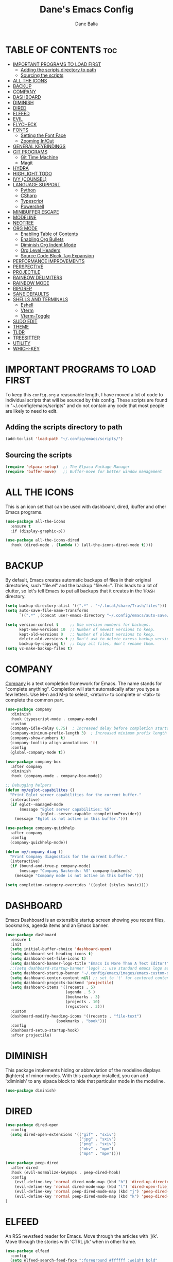 #+TITLE: Dane's Emacs Config
#+AUTHOR: Dane Balia
#+DESCRIPTION: Dane's Personal Emac Config
#+STARTUP: showeverything
#+OPTIONS: toc:2

* TABLE OF CONTENTS :toc:
- [[#important-programs-to-load-first][IMPORTANT PROGRAMS TO LOAD FIRST]]
  - [[#adding-the-scripts-directory-to-path][Adding the scripts directory to path]]
  - [[#sourcing-the-scripts][Sourcing the scripts]]
- [[#all-the-icons][ALL THE ICONS]]
- [[#backup][BACKUP]]
- [[#company][COMPANY]]
- [[#dashboard][DASHBOARD]]
- [[#diminish][DIMINISH]]
- [[#dired][DIRED]]
- [[#elfeed][ELFEED]]
- [[#evil][EVIL]]
- [[#flycheck][FLYCHECK]]
- [[#fonts][FONTS]]
  - [[#setting-the-font-face][Setting the Font Face]]
  - [[#zooming-inout][Zooming In/Out]]
- [[#general-keybindings][GENERAL KEYBINDINGS]]
- [[#git-programs][GIT PROGRAMS]]
  - [[#git-time-machine][Git Time Machine]]
  - [[#magit][Magit]]
- [[#hydra][HYDRA]]
- [[#highlight-todo][HIGHLIGHT TODO]]
- [[#ivy-counsel][IVY (COUNSEL)]]
- [[#language-support][LANGUAGE SUPPORT]]
  - [[#python][Python]]
  - [[#csharp][CSharp]]
  - [[#typescript][Typescript]]
  - [[#powershell][Powershell]]
- [[#minibuffer-escape][MINIBUFFER ESCAPE]]
- [[#modeline][MODELINE]]
- [[#neotree][NEOTREE]]
- [[#org-mode][ORG MODE]]
  - [[#enabling-table-of-contents][Enabling Table of Contents]]
  - [[#enabling-org-bullets][Enabling Org Bullets]]
  - [[#diminish-org-indent-mode][Diminish Org Indent Mode]]
  - [[#org-level-headers][Org Level Headers]]
  - [[#source-code-block-tag-expansion][Source Code Block Tag Expansion]]
- [[#performance-improvements][PERFORMANCE IMPROVEMENTS]]
- [[#perspective][PERSPECTIVE]]
- [[#projectile][PROJECTILE]]
- [[#rainbow-delimiters][RAINBOW DELIMITERS]]
- [[#rainbow-mode][RAINBOW MODE]]
- [[#ripgrep][RIPGREP]]
- [[#sane-defaults][SANE DEFAULTS]]
- [[#shells-and-terminals][SHELLS AND TERMINALS]]
  - [[#eshell][Eshell]]
  - [[#vterm][Vterm]]
  - [[#vterm-toggle][Vterm-Toggle]]
- [[#sudo-edit][SUDO EDIT]]
- [[#theme][THEME]]
- [[#tldr][TLDR]]
- [[#treesitter][TREESITTER]]
- [[#utility][UTILITY]]
- [[#which-key][WHICH-KEY]]

* IMPORTANT PROGRAMS TO LOAD FIRST
To keep this =config.org= a reasonable length, I have moved a lot of code to individual scripts that will be sourced by this config.  These scripts are found in "~/.config/emacs/scripts" and do not contain any code that most people are likely to need to edit.

** Adding the scripts directory to path

#+begin_src emacs-lisp
(add-to-list 'load-path "~/.config/emacs/scripts/")
#+end_src

** Sourcing the scripts
#+begin_src emacs-lisp
(require 'elpaca-setup)  ;; The Elpaca Package Manager
(require 'buffer-move)   ;; Buffer-move for better window management
#+end_src

* ALL THE ICONS
This is an icon set that can be used with dashboard, dired, ibuffer and other Emacs programs.
  
#+begin_src emacs-lisp
(use-package all-the-icons
  :ensure t
  :if (display-graphic-p))

(use-package all-the-icons-dired
  :hook (dired-mode . (lambda () (all-the-icons-dired-mode t))))
#+end_src


* BACKUP
By default, Emacs creates automatic backups of files in their original directories, such "file.el" and the backup "file.el~".  This leads to a lot of clutter, so let's tell Emacs to put all backups that it creates in the =TRASH= directory.

#+begin_src emacs-lisp
(setq backup-directory-alist '((".*" . "~/.local/share/Trash/files")))
(setq auto-save-file-name-transforms
      `((".*" ,(concat user-emacs-directory "~/.config/emacs/auto-save/") t)))

(setq version-control t     ;; Use version numbers for backups.
      kept-new-versions 10  ;; Number of newest versions to keep.
      kept-old-versions 0   ;; Number of oldest versions to keep.
      delete-old-versions t ;; Don't ask to delete excess backup versions.
      backup-by-copying t)  ;; Copy all files, don't rename them.
(setq vc-make-backup-files t)

#+end_src

* COMPANY
[[https://company-mode.github.io/][Company]] is a text completion framework for Emacs. The name stands for "complete anything".  Completion will start automatically after you type a few letters. Use M-n and M-p to select, <return> to complete or <tab> to complete the common part.

#+begin_src emacs-lisp
(use-package company
  :diminish
  :hook (typescript-mode . company-mode)
  :custom
  (company-idle-delay 0.75)  ; Increased delay before completion starts
  (company-minimum-prefix-length 3)  ; Increased minimum prefix length
  (company-show-numbers t)
  (company-tooltip-align-annotations 't)
  :config
  (global-company-mode t))

(use-package company-box
  :after company
  :diminish
  :hook (company-mode . company-box-mode))

;; Debugging helpers
(defun my/eglot-capabilites ()
  "Print Eglot server capabilities for the current buffer."
  (interactive)
  (if eglot--managed-mode
      (message "Eglot server capabilities: %S" 
               (eglot--server-capable :completionProvider))
    (message "Eglot is not active in this buffer.")))

(use-package company-quickhelp
  :after company
  :config
  (company-quickhelp-mode))

(defun my/company-diag ()
  "Print Company diagnostics for the current buffer."
  (interactive)
  (if (bound-and-true-p company-mode)
      (message "Company Backends: %S" company-backends)
    (message "Company mode is not active in this buffer.")))

(setq completion-category-overrides '((eglot (styles basic))))

#+end_src

* DASHBOARD
Emacs Dashboard is an extensible startup screen showing you recent files, bookmarks, agenda items and an Emacs banner.

#+begin_src emacs-lisp
(use-package dashboard
  :ensure t
  :init
  (setq initial-buffer-choice 'dashboard-open)
  (setq dashboard-set-heading-icons t)
  (setq dashboard-set-file-icons t)
  (setq dashboard-banner-logo-title "Emacs Is More Than A Text Editor!")
  ;;(setq dashboard-startup-banner 'logo) ;; use standard emacs logo as banner
  (setq dashboard-startup-banner "~/.config/emacs/images/emacs-custom-dash.png")  ;; use custom image as banner
  (setq dashboard-center-content nil) ;; set to 't' for centered content
  (setq dashboard-projects-backend 'projectile)
  (setq dashboard-items '((recents . 5)
                          (agenda . 5 )
                          (bookmarks . 3)
                          (projects . 10)
                          (registers . 3)))
  :custom
  (dashboard-modify-heading-icons '((recents . "file-text")
				      (bookmarks . "book")))
  :config
  (dashboard-setup-startup-hook)
  :after projectile)

#+end_src

* DIMINISH
This package implements hiding or abbreviation of the modeline displays (lighters) of minor-modes.  With this package installed, you can add ':diminish' to any elpaca block to hide that particular mode in the modeline.

#+begin_src emacs-lisp
(use-package diminish)

#+end_src

* DIRED
#+begin_src emacs-lisp
(use-package dired-open
  :config
  (setq dired-open-extensions '(("gif" . "sxiv")
                                ("jpg" . "sxiv")
                                ("png" . "sxiv")
                                ("mkv" . "mpv")
                                ("mp4" . "mpv"))))

(use-package peep-dired
  :after dired
  :hook (evil-normalize-keymaps . peep-dired-hook)
  :config
    (evil-define-key 'normal dired-mode-map (kbd "h") 'dired-up-directory)
    (evil-define-key 'normal dired-mode-map (kbd "l") 'dired-open-file) ; use dired-find-file instead if not using dired-open package
    (evil-define-key 'normal peep-dired-mode-map (kbd "j") 'peep-dired-next-file)
    (evil-define-key 'normal peep-dired-mode-map (kbd "k") 'peep-dired-prev-file)
)

#+end_src

* ELFEED
An RSS newsfeed reader for Emacs.  Move through the articles with 'j/k'.  Move through the stories with 'CTRL j/k' when in other frame.

#+begin_src emacs-lisp
(use-package elfeed
  :config
  (setq elfeed-search-feed-face ":foreground #ffffff :weight bold"
        elfeed-feeds (quote
                       (("https://www.reddit.com/r/linux.rss" reddit linux)
                        ("https://www.reddit.com/r/commandline.rss" reddit commandline)
                        ("https://www.reddit.com/r/distrotube.rss" reddit distrotube)
                        ("https://www.reddit.com/r/emacs.rss" reddit emacs)
                        ("https://www.gamingonlinux.com/article_rss.php" gaming linux)
                        ("https://hackaday.com/blog/feed/" hackaday linux)
                        ("https://opensource.com/feed" opensource linux)
                        ("https://linux.softpedia.com/backend.xml" softpedia linux)
                        ("https://itsfoss.com/feed/" itsfoss linux)
                        ("https://www.zdnet.com/topic/linux/rss.xml" zdnet linux)
                        ("https://www.phoronix.com/rss.php" phoronix linux)
                        ("http://feeds.feedburner.com/d0od" omgubuntu linux)
                        ("https://www.computerworld.com/index.rss" computerworld linux)
                        ("https://www.networkworld.com/category/linux/index.rss" networkworld linux)
                        ("https://www.techrepublic.com/rssfeeds/topic/open-source/" techrepublic linux)
                        ("https://betanews.com/feed" betanews linux)
                        ("http://lxer.com/module/newswire/headlines.rss" lxer linux)
                        ("https://distrowatch.com/news/dwd.xml" distrowatch linux)))))


(use-package elfeed-goodies
  :init
  (elfeed-goodies/setup)
  :config
  (setq elfeed-goodies/entry-pane-size 0.5))

#+end_src

#+RESULTS:

* EVIL
[[https://github.com/emacs-evil/evil][Evil]] is an extensible vi/vim layer for Emacs.  Because...let's face it.  The Vim keybindings are just plain better.

#+begin_src emacs-lisp
;; Expands to: (use-package evil (use-package evil :demand t))
(use-package evil
    :init      ;; tweak evil's configuration before loading it
    (setq evil-want-integration t  ;; This is optional since it's already set to t by default.
          evil-want-keybinding nil
          evil-vsplit-window-right t
          evil-split-window-below t
          evil-undo-system 'undo-redo)  ;; Adds vim-like C-r redo functionality
    (evil-mode))

(use-package evil-collection
  :after evil
  :config
  ;; Do not uncomment this unless you want to specify each and every mode
  ;; that evil-collection should works with.  The following line is here
  ;; for documentation purposes in case you need it.
  ;; (setq evil-collection-mode-list '(calendar dashboard dired ediff info magit ibuffer))
  (add-to-list 'evil-collection-mode-list 'help) ;; evilify help mode
  (evil-collection-init))

(use-package evil-tutor)

;; Using RETURN to follow links in Org/Evil
;; Unmap keys in 'evil-maps if not done, (setq org-return-follows-link t) will not work
(with-eval-after-load 'evil-maps
  (define-key evil-motion-state-map (kbd "SPC") nil)
  (define-key evil-motion-state-map (kbd "RET") nil)
  (define-key evil-motion-state-map (kbd "TAB") nil))
;; Setting RETURN key in org-mode to follow links
  (setq org-return-follows-link  t)

#+end_src

* FLYCHECK
Install =luacheck= from your Linux distro's repositories for flycheck to work correctly with lua files.  Install =python-pylint= for flycheck to work with python files.  Haskell works with flycheck as long as =haskell-ghc= or =haskell-stack-ghc= is installed.  For more information on language support for flycheck, [[https://www.flycheck.org/en/latest/languages.html][read this]].

#+begin_src emacs-lisp
(use-package flycheck
  :ensure t
  :defer t
  :diminish
  :init (global-flycheck-mode))

#+end_src

* FONTS
Defining the various fonts that Emacs will use.

** Setting the Font Face
#+begin_src emacs-lisp
;; Set default font
(set-face-attribute 'default nil
                    :family "JetBrains Mono"
                    :height 140
                    :weight 'normal
                    :width 'normal)

;; Set variable-pitch font
(set-face-attribute 'variable-pitch nil
                    :family "Cantarell"
                    :height 150
                    :weight 'normal
                    :width 'normal)

;; Set fixed-pitch font
(set-face-attribute 'fixed-pitch nil
                    :family "JetBrains Mono"
                    :height 140
                    :weight 'normal
                    :width 'normal)

;; Set font for code
(set-face-attribute 'font-lock-comment-face nil
                    :slant 'italic
                    :foreground "#8B8B8B")
(set-face-attribute 'font-lock-keyword-face nil
                    :slant 'italic
                    :weight 'bold)

;; Ensure unicode fonts are used
(use-package unicode-fonts
  :ensure t
  :config
  (unicode-fonts-setup))

;; Ligatures (if you're using Emacs 27 or later)
(use-package ligature
  :ensure t
  :config
  ;; Enable ligatures in programming modes
  (ligature-set-ligatures 'prog-mode '("www" "**" "***" "**/" "*>" "*/" "\\\\" "\\\\\\" "{-" "::"
                                       ":::" ":=" "!!" "!=" "!==" "-}" "----" "-->" "->" "->>"
                                       "-<" "-<<" "-~" "#{" "#[" "##" "###" "####" "#(" "#?" "#_"
                                       "#_(" ".-" ".=" ".." "..<" "..." "?=" "??" ";;" "/*" "/**"
                                       "/=" "/==" "/>" "//" "///" "&&" "||" "||=" "|=" "|>" "^=" "$>"
                                       "++" "+++" "+>" "=:=" "==" "===" "==>" "=>" "=>>" "<="
                                       "=<<" "=/=" ">-" ">=" ">=>" ">>" ">>-" ">>=" ">>>" "<*"
                                       "<*>" "<|" "<|>" "<$" "<$>" "<!--" "<-" "<--" "<->" "<+"
                                       "<+>" "<=" "<==" "<=>" "<=<" "<>" "<<" "<<-" "<<=" "<<<"
                                       "<~" "<~~" "</" "</>" "~@" "~-" "~>" "~~" "~~>" "%%"))
  (global-ligature-mode 't))

;; Scale text for better readability
(use-package default-text-scale
  :ensure t
  :config
  (default-text-scale-mode))
#+end_src

** Zooming In/Out
You can use the bindings CTRL plus =/- for zooming in/out.  You can also use CTRL plus the mouse wheel for zooming in/out.

#+begin_src emacs-lisp
(global-set-key (kbd "C-=") 'text-scale-increase)
(global-set-key (kbd "C--") 'text-scale-decrease)
(global-set-key (kbd "<C-wheel-up>") 'text-scale-increase)
(global-set-key (kbd "<C-wheel-down>") 'text-scale-decrease)
#+end_src

* GENERAL KEYBINDINGS
#+begin_src emacs-lisp
(use-package general
  :config
  (general-evil-setup)

  ;; set up 'SPC' as the global leader key
  (general-create-definer db/leader-keys
    :states '(normal insert visual emacs)
    :keymaps 'override
    :prefix "SPC" ;; set leader
    :global-prefix "M-SPC") ;; access leader in insert mode

  (db/leader-keys
    "SPC" '(counsel-M-x :wk "Counsel M-x")
    "." '(find-file :wk "Find file")
    "=" '(perspective-map :wk "Perspective") ;; Lists all the perspective keybindings
    "TAB TAB" '(comment-line :wk "Comment lines")
    "u" '(universal-argument :wk "Universal argument"))

  (db/leader-keys
    "b" '(:ignore t :wk "Bookmarks/Buffers")
    "b b" '(switch-to-buffer :wk "Switch to buffer")
    "b c" '(clone-indirect-buffer :wk "Create indirect buffer copy in a split")
    "b C" '(clone-indirect-buffer-other-window :wk "Clone indirect buffer in new window")
    "b d" '(bookmark-delete :wk "Delete bookmark")
    "b i" '(ibuffer :wk "Ibuffer")
    "b k" '(kill-current-buffer :wk "Kill current buffer")
    "b K" '(kill-some-buffers :wk "Kill multiple buffers")
    "b l" '(list-bookmarks :wk "List bookmarks")
    "b m" '(bookmark-set :wk "Set bookmark")
    "b n" '(next-buffer :wk "Next buffer")
    "b p" '(previous-buffer :wk "Previous buffer")
    "b r" '(revert-buffer :wk "Reload buffer")
    "b R" '(rename-buffer :wk "Rename buffer")
    "b s" '(basic-save-buffer :wk "Save buffer")
    "b S" '(save-some-buffers :wk "Save multiple buffers")
    "b w" '(bookmark-save :wk "Save current bookmarks to bookmark file"))
  
   (db/leader-keys
    ;; Eglot binding (just the main entry point)
    "c" '(eglot-hydra/body :wk "Eglot menu"))

    ;; Add which-key description for the main Eglot entry point
    (with-eval-after-load 'which-key
    (which-key-add-key-based-replacements
        "SPC c" "Eglot menu"))


  ;; Key bindings for debugging
  (db/leader-keys
   "d d" '(dap-debug :wk "Start debugging")
   "d n" '(dap-next :wk "Next")
   "d i" '(dap-step-in :wk "Step in")
   "d o" '(dap-step-out :wk "Step out")
   "d c" '(dap-continue :wk "Continue")
   "d r" '(dap-restart :wk "Restart")
   "d l" '(dap-ui-locals :wk "List locals")
   "d q" '(dap-disconnect :wk "Disconnect")
   "d b" '(dap-breakpoint-toggle :wk "Toggle breakpoint"))


   (db/leader-keys
    "e" '(:ignore t :wk "Eshell/Evaluate")
    "e b" '(eval-buffer :wk "Evaluate elisp in buffer")
    "e d" '(eval-defun :wk "Evaluate defun containing or after point")
    "e e" '(eval-expression :wk "Evaluate and elisp expression")
    "e h" '(counsel-esh-history :which-key "Eshell history")
    "e l" '(eval-last-sexp :wk "Evaluate elisp expression before point")
    "e r" '(eval-region :wk "Evaluate elisp in region")
    "e R" '(eww-reload :which-key "Reload current page in EWW")
    "e s" '(eshell :which-key "Eshell")
    "e w" '(eww :which-key "EWW emacs web wowser"))

  (db/leader-keys
    "f" '(:ignore t :wk "Files")
    "f c" '((lambda () (interactive)
              (find-file "~/.config/emacs/config.org"))
            :wk "Open emacs config.org")
    "f e" '((lambda () (interactive)
              (dired "~/.config/emacs/"))
            :wk "Open user-emacs-directory in dired")
    "f d" '(find-grep-dired :wk "Search for string in files in DIR")
    "f g" '(counsel-grep-or-swiper :wk "Search for string current file")
    "f i" '((lambda () (interactive)
              (find-file "~/.config/emacs/init.el"))
            :wk "Open emacs init.el")
    "f j" '(counsel-file-jump :wk "Jump to a file below current directory")
    "f l" '(counsel-locate :wk "Locate a file")
    "f r" '(counsel-recentf :wk "Find recent files")
    "f u" '(sudo-edit-find-file :wk "Sudo find file")
    "f U" '(sudo-edit :wk "Sudo edit file")
    "f f" '(counsel-projectile-find-file :wk "find file in project")
    "f s" '(counsel-projectile-rg :wk "search text in project"))

  (db/leader-keys
    "g" '(:ignore t :wk "Git")
    "g /" '(magit-displatch :wk "Magit dispatch")
    "g ." '(magit-file-displatch :wk "Magit file dispatch")
    "g b" '(magit-branch-checkout :wk "Switch branch")
    "g c" '(:ignore t :wk "Create")
    "g c b" '(magit-branch-and-checkout :wk "Create branch and checkout")
    "g c c" '(magit-commit-create :wk "Create commit")
    "g c f" '(magit-commit-fixup :wk "Create fixup commit")
    "g C" '(magit-clone :wk "Clone repo")
    "g f" '(:ignore t :wk "Find")
    "g f c" '(magit-show-commit :wk "Show commit")
    "g f f" '(magit-find-file :wk "Magit find file")
    "g f g" '(magit-find-git-config-file :wk "Find gitconfig file")
    "g F" '(magit-fetch :wk "Git fetch")
    "g g" '(magit-status :wk "Magit status")
    "g i" '(magit-init :wk "Initialize git repo")
    "g l" '(magit-log-buffer-file :wk "Magit buffer log")
    "g r" '(vc-revert :wk "Git revert file")
    "g s" '(magit-stage-file :wk "Git stage file")
    "g t" '(git-timemachine :wk "Git time machine")
    "g u" '(magit-stage-file :wk "Git unstage file"))

 (db/leader-keys
    "h" '(:ignore t :wk "Help")
    "h a" '(counsel-apropos :wk "Apropos")
    "h b" '(describe-bindings :wk "Describe bindings")
    "h c" '(describe-char :wk "Describe character under cursor")
    "h d" '(:ignore t :wk "Emacs documentation")
    "h d a" '(about-emacs :wk "About Emacs")
    "h d d" '(view-emacs-debugging :wk "View Emacs debugging")
    "h d f" '(view-emacs-FAQ :wk "View Emacs FAQ")
    "h d m" '(info-emacs-manual :wk "The Emacs manual")
    "h d n" '(view-emacs-news :wk "View Emacs news")
    "h d o" '(describe-distribution :wk "How to obtain Emacs")
    "h d p" '(view-emacs-problems :wk "View Emacs problems")
    "h d t" '(view-emacs-todo :wk "View Emacs todo")
    "h d w" '(describe-no-warranty :wk "Describe no warranty")
    "h e" '(view-echo-area-messages :wk "View echo area messages")
    "h f" '(describe-function :wk "Describe function")
    "h F" '(describe-face :wk "Describe face")
    "h g" '(describe-gnu-project :wk "Describe GNU Project")
    "h i" '(info :wk "Info")
    "h I" '(describe-input-method :wk "Describe input method")
    "h k" '(describe-key :wk "Describe key")
    "h l" '(view-lossage :wk "Display recent keystrokes and the commands run")
    "h L" '(describe-language-environment :wk "Describe language environment")
    "h m" '(describe-mode :wk "Describe mode")
    "h r" '(:ignore t :wk "Reload")
    "h r r" '((lambda () (interactive)
                (load-file "~/.config/emacs/init.el")
                (ignore (use-package-process-queues)))
              :wk "Reload emacs config")
    "h t" '(load-theme :wk "Load theme")
    "h v" '(describe-variable :wk "Describe variable")
    "h w" '(where-is :wk "Prints keybinding for command if set")
    "h x" '(describe-command :wk "Display full documentation for command"))


  (db/leader-keys
    "m" '(:ignore t :wk "Org")
    "m a" '(org-agenda :wk "Org agenda")
    "m e" '(org-export-dispatch :wk "Org export dispatch")
    "m i" '(org-toggle-item :wk "Org toggle item")
    "m t" '(org-todo :wk "Org todo")
    "m B" '(org-babel-tangle :wk "Org babel tangle")
    "m T" '(org-todo-list :wk "Org todo list"))

  (db/leader-keys
    "m b" '(:ignore t :wk "Tables")
    "m b -" '(org-table-insert-hline :wk "Insert hline in table"))

  (db/leader-keys
    "m d" '(:ignore t :wk "Date/deadline")
    "m d t" '(org-time-stamp :wk "Org time stamp"))

  (db/leader-keys
    "o" '(:ignore t :wk "Open")
    "o d" '(dashboard-open :wk "Dashboard")
    "o e" '(elfeed :wk "Elfeed RSS")
    "o f" '(make-frame :wk "Open buffer in new frame")
    "o F" '(select-frame-by-name :wk "Select frame by name"))

  ;; projectile-command-map already has a ton of bindings
  ;; set for us, so no need to specify each individually.
  (db/leader-keys
    "p" '(:ignore t :wk "Projectile")
    "p p" '(projectile-command-map :wk "projectile map")
    "p a" '(my/projectile-add-project :which-key "add project")
    "p f" '(projectile-find-file :which-key "find file")
    "p d" '(projectile-find-dir :which-key "find directory")
    "p b" '(projectile-switch-to-buffer :which-key "switch buffer")
    "p c" '(projectile-compile-project :which-key "compile")
    "p k" '(projectile-kill-buffers :which-key "kill buffers")
    "p s" '(my/projectile-switch-project-with-completion :which-key "switch projects"))


  (db/leader-keys
    "s" '(:ignore t :wk "Search")
    "s d" '(dictionary-search :wk "Search dictionary")
    "s m" '(man :wk "Man pages")
    "s t" '(tldr :wk "Lookup TLDR docs for a command")
    "s w" '(woman :wk "Similar to man but doesn't require man"))

  (db/leader-keys
    "t" '(:ignore t :wk "Toggle")
    "t e" '(eshell-toggle :wk "Toggle eshell")
    "t f" '(flycheck-mode :wk "Toggle flycheck")
    "t l" '(display-line-numbers-mode :wk "Toggle line numbers")
    "t n" '(neotree-toggle :wk "Toggle neotree file viewer")
    "t o" '(org-mode :wk "Toggle org mode")
    "t r" '(rainbow-mode :wk "Toggle rainbow mode")
    "t t" '(visual-line-mode :wk "Toggle truncated lines")
    "t v" '(vterm-toggle :wk "Toggle vterm")
    "t n" '(create-new-vterm :wk "New vterm")
    "t s" '(switch-to-vterm-buffer :wk "Switch vterm buffer"))

  (db/leader-keys
    "w" '(:ignore t :wk "Windows")
    ;; Window splits
    "w c" '(evil-window-delete :wk "Close window")
    "w n" '(evil-window-new :wk "New window")
    "w s" '(evil-window-split :wk "Horizontal split window")
    "w v" '(evil-window-vsplit :wk "Vertical split window")
    ;; Window motions
    "w h" '(evil-window-left :wk "Window left")
    "w j" '(evil-window-down :wk "Window down")
    "w k" '(evil-window-up :wk "Window up")
    "w l" '(evil-window-right :wk "Window right")
    "w w" '(evil-window-next :wk "Goto next window")
    ;; Move Windows
    "w H" '(buf-move-left :wk "Buffer move left")
    "w J" '(buf-move-down :wk "Buffer move down")
    "w K" '(buf-move-up :wk "Buffer move up")
    "w L" '(buf-move-right :wk "Buffer move right"))

   (db/leader-keys
     "z" '(:ignore t :wk "Dired")
     "z d" '(dired :wk "Open dired")
     "z j" '(dired-jump :wk "Dired jump to current")
     "z n" '(neotree-dir :wk "Open directory in neotree")
     "z p" '(peep-dired :wk "Peep-dired"))

)
#+end_src

* GIT PROGRAMS
** Git Time Machine
[[https://github.com/emacsmirror/git-timemachine][git-timemachine]] is a program that allows you to move backwards and forwards through a file's commits.  'SPC g t' will open the time machine on a file if it is in a git repo.  Then, while in normal mode, you can use 'CTRL-j' and 'CTRL-k' to move backwards and forwards through the commits.


#+begin_src emacs-lisp
(use-package git-timemachine
  :after git-timemachine
  :hook (evil-normalize-keymaps . git-timemachine-hook)
  :config
    (evil-define-key 'normal git-timemachine-mode-map (kbd "C-j") 'git-timemachine-show-previous-revision)
    (evil-define-key 'normal git-timemachine-mode-map (kbd "C-k") 'git-timemachine-show-next-revision)
)
#+end_src

** Magit
[[https://magit.vc/manual/][Magit]] is a full-featured git client for Emacs.

#+begin_src emacs-lisp
(use-package transient)
(use-package magit :after transient)

#+end_src


* HYDRA
Hydra is an Emacs package that allows you to create custom, transient key binding menus for quick access to related commands, improving efficiency and discoverability of complex command sequences.

#+begin_src emacs-lisp
;; Create a hydra menu for Eglot actions
(use-package hydra
  :ensure t
  :config
  (defhydra eglot-hydra (:color blue :hint nil)
    "
   ^Code Actions^          ^Go To^                ^Workspace^
  ^^^^^^^^-------------------------------------------------------
   _a_: Code actions       _d_: Definition        _p_: Find project
   _r_: Rename             _i_: Implementation    _s_: Sync project
   _f_: Format buffer      _t_: Type definition   _S_: Shutdown server
   _h_: Hover              _n_: Next error        _R_: Reconnect
   _o_: Organize imports   _N_: Previous error    _q_: Quit
  "
    ("a" my/eglot-actions)
    ("r" my/eglot-rename)
    ("f" eglot-format-buffer)
    ("h" eldoc)
    ("o" eglot-code-action-organize-imports)
    ("d" xref-find-definitions)
    ("i" eglot-find-implementation)
    ("t" eglot-find-typeDefinition)
    ("n" flymake-goto-next-error)
    ("N" flymake-goto-prev-error)
    ("p" project-find-file)
    ("s" eglot-reconnect)
    ("S" eglot-shutdown)
    ("R" eglot-reconnect)
    ("q" nil "quit" :color blue)))

#+end_src

* HIGHLIGHT TODO
Adding highlights to TODO and related words.

#+begin_src emacs-lisp
(use-package hl-todo
  :hook ((org-mode . hl-todo-mode)
         (prog-mode . hl-todo-mode))
  :config
  (setq hl-todo-highlight-punctuation ":"
        hl-todo-keyword-faces
        `(("TODO"       warning bold)
          ("FIXME"      error bold)
          ("HACK"       font-lock-constant-face bold)
          ("REVIEW"     font-lock-keyword-face bold)
          ("NOTE"       success bold)
          ("DEPRECATED" font-lock-doc-face bold))))

#+end_src

* IVY (COUNSEL)
+ Ivy, a generic completion mechanism for Emacs.
+ Counsel, a collection of Ivy-enhanced versions of common Emacs commands.
+ Ivy-rich allows us to add descriptions alongside the commands in M-x.

#+begin_src emacs-lisp
(use-package counsel
  :after ivy
  :diminish
  :config
    (counsel-mode)
    (setq ivy-initial-inputs-alist nil)) ;; removes starting ^ regex in M-x

(use-package counsel-projectile :ensure t)

(use-package ivy
  :bind
  ;; ivy-resume resumes the last Ivy-based completion.
  (("C-c C-r" . ivy-resume)
   ("C-x B" . ivy-switch-buffer-other-window))
  :diminish
  :custom
  (setq ivy-use-virtual-buffers t)
  (setq ivy-count-format "(%d/%d) ")
  (setq enable-recursive-minibuffers t)
  (when (executable-find "fd")
  (setq counsel-file-jump-args (split-string "-H -E .git -type f")))
  :config
  (ivy-mode))

(use-package all-the-icons-ivy-rich
  :ensure t
  :init (all-the-icons-ivy-rich-mode 1))

(use-package ivy-rich
  :after ivy
  :ensure t
  :init (ivy-rich-mode 1) ;; this gets us descriptions in M-x.
  :custom
  (ivy-virtual-abbreviate 'full
   ivy-rich-switch-buffer-align-virtual-buffer t
   ivy-rich-path-style 'abbrev)
  :config
  (ivy-set-display-transformer 'ivy-switch-buffer
                               'ivy-rich-switch-buffer-transformer))

#+end_src

* LANGUAGE SUPPORT
Emacs has built-in programming language modes for Lisp, Scheme, DSSSL, Ada, ASM, AWK, C, C++, Fortran, Icon, IDL (CORBA), IDLWAVE, Java, Javascript, M4, Makefiles, Metafont, Modula2, Object Pascal, Objective-C, Octave, Pascal, Perl, Pike, PostScript, Prolog, Python, Ruby, Simula, SQL, Tcl, Verilog, and VHDL.  Other languages will require you to install additional modes.

#+begin_src emacs-lisp
(use-package php-mode)
#+end_src

** Python

#+begin_src emacs-lisp
;;mkdir ~/emacs-python-venvs
;;source ~/emacs-python-venvs/emacs-elpy-env/bin/activate
;;pip install jedi flake8 autopep8 black rope pytest
(use-package elpy
  :ensure t
  :init
  (elpy-enable)
  :config
  ;; Set the Python interpreter
  (setq elpy-rpc-python-command "~/emacs-python-venvs/emacs-elpy-env/bin/python3")
  ;; Use the local Python environment for interactive shells
  (setq python-shell-interpreter "~/emacs-python-venvs/emacs-elpy-env/bin/python3"))

;; Optional: If you're using pyvenv to manage virtual environments in Emacs
(use-package pyvenv
  :ensure t
  :config
  ;; Activate the virtual environment you want to use
  (pyvenv-activate "~/emacs-python-venvs/emacs-elpy-env"))

#+end_src

** CSharp

#+begin_src emacs-lisp
(use-package csharp-mode
  :ensure nil  ; built-in package, no need to ensure
  :hook ((csharp-mode . eglot-ensure)
         (csharp-mode . (lambda ()
                          (setq indent-tabs-mode nil)
                          (setq c-basic-offset 4)
                          (setq tab-width 4)))
         (csharp-mode . tree-sitter-mode)
         (csharp-mode . company-mode)
         (csharp-mode . dap-mode)
         (csharp-mode . dap-ui-mode)))

;; Load eglot (built-in for Emacs 29)
(use-package eglot
  :ensure nil  ; built-in for Emacs 29
  :config
  (add-to-list 'eglot-server-programs
               '(csharp-mode . ("dotnet" "/Users/danebalia/Sources/omnisharp/OmniSharp.dll" "-lsp" "--hostPID" "1" "--encoding" "utf-8" "--server-gc"  "--background-analysis" "true" "--cache-location" "/tmp/omnisharp-cache")))
  (setq eglot-connect-timeout 120)
  (setq eglot-sync-connect t)
  (setq eglot-autoshutdown t)
  (setq eglot-send-changes-idle-time 1.0)
  (defun my/eglot-actions ()
    (interactive)
    (call-interactively #'eglot-code-actions))
  
  (defun my/eglot-rename ()
    (interactive)
    (call-interactively #'eglot-rename)))

;; Add these to csharp-mode-hook for automatic diagnostics
(add-hook 'csharp-mode-hook
          (lambda ()
            (my/eglot-capabilites)
            (my/company-diag)))

;; Enable tree-sitter for csharp-mode
(add-hook 'csharp-mode-hook #'tree-sitter-mode)
#+end_src

*** DAP

#+begin_src emacs-lisp
;; DAP mode for debugging
(use-package dap-mode
  :ensure t
  :after (eglot)  ; Changed from lsp-mode to eglot
  :config
  (dap-auto-configure-mode)
  (require 'dap-netcore))
  
;; Configure dap-netcore
  (setq dap-netcore-install-dir "/Users/danebalia/.config/emacs/netcoredbg/")

  ;; Explicitly set the debugger command to bypass the installation check
  (defun my/dap-netcore-debugger-path ()
    (let ((netcoredbg-path (expand-file-name "netcoredbg" dap-netcore-install-dir)))
      (if (file-executable-p netcoredbg-path)
          netcoredbg-path
        (error "Netcoredbg executable not found at %s" netcoredbg-path))))

  (advice-add 'dap-netcore--debugger-cmd :override #'my/dap-netcore-debugger-path)

 ;; Function to set up debug configuration
  (defun my/dap-netcore-setup ()
    (interactive)
    (let* ((project-dir (project-root (project-current)))
           (dll-name (file-name-nondirectory (directory-file-name project-dir)))
           (dll-path (expand-file-name (format "bin/Debug/net8.0/%s.dll" dll-name) project-dir)))
      (dap-debug
       (list :type "coreclr"
             :request "launch"
             :name "NetCoreDbg::Launch"
             :console "integratedTerminal"
             :stopAtEntry t
             :internalConsoleOptions "neverOpen"
             :cwd project-dir
             :program dll-path))))
#+end_src

** Typescript
#+begin_src emacs-lisp
;; TypeScript mode
(use-package typescript-mode
  :ensure t
  :mode "\\.ts\\'"
  :hook ((typescript-mode . eglot-ensure)
         (typescript-mode . (lambda ()
                              (setq indent-tabs-mode nil)
                              (setq typescript-indent-level 2)
                              (setq tab-width 2)))
         (typescript-mode . tree-sitter-mode)
         (typescript-mode . company-mode))
  :config
  (require 'dap-node)
  (dap-node-setup))

;; Eglot configuration for TypeScript
(use-package eglot
  :ensure nil  ; built-in for Emacs 29
  :config
  (add-to-list 'eglot-server-programs
               '((typescript-mode) . ("typescript-language-server" "--stdio")))
  (setq eglot-connect-timeout 120)
  (setq eglot-sync-connect t)
  (setq eglot-autoshutdown t)
  (setq eglot-send-changes-idle-time 0.5))

;; Optional: Prettier for formatting
(use-package prettier-js
  :ensure t
  :hook (typescript-mode . prettier-js-mode))

;; Key bindings (similar to your C# setup)
(add-hook 'typescript-mode-hook
          (lambda ()
            (local-set-key (kbd "C-c a") 'eglot-code-actions)
            (local-set-key (kbd "C-c r") 'eglot-rename)
            (local-set-key (kbd "C-c f") 'eglot-format)))

;; Add diagnostics hooks (similar to your C# setup)
(add-hook 'typescript-mode-hook
          (lambda ()
            (when (fboundp 'my/eglot-capabilites)
              (my/eglot-capabilites))
            (when (fboundp 'my/company-diag)
              (my/company-diag))))

#+end_src

** Powershell

#+begin_src emacs-lisp
(use-package koopa-mode :ensure t
  :init 
  (add-to-list 'auto-mode-alist '("\\.ps1\\'" . koopa-mode)))
#+end_src

* MINIBUFFER ESCAPE
By default, Emacs requires you to hit ESC three times to escape quit the minibuffer.

#+begin_src emacs-lisp
(global-set-key [escape] 'keyboard-escape-quit)
#+end_src

* MODELINE
The modeline is the bottom status bar that appears in Emacs windows.  While you can create your own custom modeline, why go to the trouble when Doom Emacs already has a nice modeline package available.  For more information on what is available to configure in the Doom modeline, check out: [[https://github.com/seagle0128/doom-modeline][Doom Modeline]]

#+begin_src emacs-lisp
(use-package doom-modeline
  :ensure t
  :init (doom-modeline-mode 1)
  :config
  (setq doom-modeline-height 35      ;; sets modeline height
        doom-modeline-bar-width 5    ;; sets right bar width
        doom-modeline-persp-name t   ;; adds perspective name to modeline
        doom-modeline-persp-icon t)) ;; adds folder icon next to persp name

#+end_src

* NEOTREE
Neotree is a file tree viewer.  When you open neotree, it jumps to the current file thanks to neo-smart-open.  The neo-window-fixed-size setting makes the neotree width be adjustable.  NeoTree provides following themes: classic, ascii, arrow, icons, and nerd.  Theme can be config'd by setting "two" themes for neo-theme: one for the GUI and one for the terminal.  I like to use 'SPC t' for 'toggle' keybindings, so I have used 'SPC t n' for toggle-neotree.

| COMMAND        | DESCRIPTION               | KEYBINDING |
|----------------+---------------------------+------------|
| neotree-toggle | /Toggle neotree/            | SPC t n    |
| neotree- dir   | /Open directory in neotree/ | SPC d n    |

#+BEGIN_SRC emacs-lisp
(use-package neotree
  :config
  (setq neo-smart-open t
        neo-show-hidden-files t
        neo-window-width 55
        neo-window-fixed-size nil
        inhibit-compacting-font-caches t
        projectile-switch-project-action 'neotree-projectile-action)
        ;; truncate long file names in neotree
        (add-hook 'neo-after-create-hook
           #'(lambda (_)
               (with-current-buffer (get-buffer neo-buffer-name)
                 (setq truncate-lines t)
                 (setq word-wrap nil)
                 (make-local-variable 'auto-hscroll-mode)
                 (setq auto-hscroll-mode nil)))))

#+end_src

* ORG MODE
** Enabling Table of Contents
#+begin_src emacs-lisp
(use-package toc-org
    :commands toc-org-enable
    :init (add-hook 'org-mode-hook 'toc-org-enable))
#+end_src

** Enabling Org Bullets
Org-bullets gives us attractive bullets rather than asterisks.

#+begin_src emacs-lisp
(add-hook 'org-mode-hook 'org-indent-mode)
(use-package org-bullets)
(add-hook 'org-mode-hook (lambda () (org-bullets-mode 1)))
#+end_src

** Diminish Org Indent Mode
Removes "Ind" from showing in the modeline.

#+begin_src emacs-lisp
(eval-after-load 'org-indent '(diminish 'org-indent-mode))

#+end_src

** Org Level Headers
#+begin_src emacs-lisp
  (custom-set-faces
   '(org-level-1 ((t (:inherit outline-1 :height 1.7))))
   '(org-level-2 ((t (:inherit outline-2 :height 1.6))))
   '(org-level-3 ((t (:inherit outline-3 :height 1.5))))
   '(org-level-4 ((t (:inherit outline-4 :height 1.4))))
   '(org-level-5 ((t (:inherit outline-5 :height 1.3))))
   '(org-level-6 ((t (:inherit outline-5 :height 1.2))))
   '(org-level-7 ((t (:inherit outline-5 :height 1.1)))))
#+end_src

** Source Code Block Tag Expansion
Org-tempo is not a separate package but a module within org that can be enabled.  Org-tempo allows for '<s' followed by TAB to expand to a begin_src tag.  Other expansions available include:

| Typing the below + TAB | Expands to ...                          |
|------------------------+-----------------------------------------|
| <a                     | '#+BEGIN_EXPORT ascii' … '#+END_EXPORT  |
| <c                     | '#+BEGIN_CENTER' … '#+END_CENTER'       |
| <C                     | '#+BEGIN_COMMENT' … '#+END_COMMENT'     |
| <e                     | '#+BEGIN_EXAMPLE' … '#+END_EXAMPLE'     |
| <E                     | '#+BEGIN_EXPORT' … '#+END_EXPORT'       |
| <h                     | '#+BEGIN_EXPORT html' … '#+END_EXPORT'  |
| <l                     | '#+BEGIN_EXPORT latex' … '#+END_EXPORT' |
| <q                     | '#+BEGIN_QUOTE' … '#+END_QUOTE'         |
| <s                     | '#+BEGIN_SRC' … '#+END_SRC'             |
| <v                     | '#+BEGIN_VERSE' … '#+END_VERSE'         |

#+begin_src emacs-lisp
(require 'org-tempo)
#+end_src

* PERFORMANCE IMPROVEMENTS
#+begin_src emacs-lisp
;; Performance optimizations
(setq gc-cons-threshold 100000000)  ; Increase garbage collection threshold
(setq read-process-output-max (* 1024 1024))  ; Increase read chunk size for process output

;; Run garbage collection when Emacs loses focus
(add-hook 'focus-out-hook #'garbage-collect)

#+end_src

* PERSPECTIVE
[[https://github.com/nex3/perspective-el][Perspective]] provides multiple named workspaces (or "perspectives") in Emacs, similar to multiple desktops in window managers.  Each perspective has its own buffer list and its own window layout, along with some other isolated niceties, like the [[https://www.gnu.org/software/emacs/manual/html_node/emacs/Xref.html][xref]] ring.

#+begin_src emacs-lisp
(use-package perspective
  :custom
  ;; NOTE! I have also set 'SCP =' to open the perspective menu.
  ;; I'm only setting the additional binding because setting it
  ;; helps suppress an annoying warning message.
  (persp-mode-prefix-key (kbd "C-c M-p"))
  :init
  (persp-mode)
  :config
  ;; Sets a file to write to when we save states
  (setq persp-state-default-file "~/.config/emacs/sessions"))

;; This will group buffers by persp-name in ibuffer.
(add-hook 'ibuffer-hook
          (lambda ()
            (persp-ibuffer-set-filter-groups)
            (unless (eq ibuffer-sorting-mode 'alphabetic)
              (ibuffer-do-sort-by-alphabetic))))

;; Automatically save perspective states to file when Emacs exits.
(add-hook 'kill-emacs-hook #'persp-state-save)

#+end_src

* PROJECTILE
[[https://github.com/bbatsov/projectile][Projectile]] is a project interaction library for Emacs.  It should be noted that many projectile commands do not work if you have set "fish" as the "shell-file-name" for Emacs.  I had initially set "fish" as the "shell-file-name" in the Vterm section of this config, but oddly enough I changed it to "bin/sh" and projectile now works as expected, and Vterm still uses "fish" because my default user "sh" on my Linux system is "fish".

#+begin_src emacs-lisp
(use-package projectile
  :init
  (setq projectile-project-search-path '("~/Sources"))  ; Set your default project search paths
  (setq projectile-switch-project-action #'neotree-projectile-action)
  (setq projectile-completion-system 'ivy)
  :config
  (projectile-mode 1))

 ;; Custom function to add a new project
  (defun my/projectile-add-project ()
    "Add a new project to Projectile."
    (interactive)
    (let ((project-dir (read-directory-name "Add project: ")))
      (projectile-add-known-project project-dir)
      (projectile-switch-project-by-name project-dir)))

  ;; Custom function to switch project with completion
  (defun my/projectile-switch-project-with-completion ()
    "Switch to a project using completion."
    (interactive)
    (projectile-switch-project))

#+end_src

* RAINBOW DELIMITERS
Adding rainbow coloring to parentheses.

#+begin_src emacs-lisp
(use-package rainbow-delimiters
  :hook ((emacs-lisp-mode . rainbow-delimiters-mode)
         (clojure-mode . rainbow-delimiters-mode)))

#+end_src

* RAINBOW MODE
Display the actual color as a background for any hex color value (ex. #ffffff).  The code block below enables rainbow-mode in all programming modes (prog-mode) as well as org-mode, which is why rainbow works in this document.

#+begin_src emacs-lisp
(use-package rainbow-mode
  :diminish
  :hook org-mode prog-mode)
#+end_src

* RIPGREP

#+begin_src emacs-lisp
  (use-package rg
    :ensure t
    :config
    (require 'rg)
     (rg-enable-default-bindings))
#+end_src

* SANE DEFAULTS
The following settings are simple modes that are enabled (or disabled) so that Emacs functions more like you would expect a proper editor/IDE to function.

#+begin_src emacs-lisp
(delete-selection-mode 1)    ;; You can select text and delete it by typing.
(electric-indent-mode -1)    ;; Turn off the weird indenting that Emacs does by default.
(electric-pair-mode 1)       ;; Turns on automatic parens pairing
;; The following prevents <> from auto-pairing when electric-pair-mode is on.
;; Otherwise, org-tempo is broken when you try to <s TAB...
(add-hook 'org-mode-hook (lambda ()
           (setq-local electric-pair-inhibit-predicate
                   `(lambda (c)
                  (if (char-equal c ?<) t (,electric-pair-inhibit-predicate c))))))
(global-auto-revert-mode t)  ;; Automatically show changes if the file has changed
(global-display-line-numbers-mode 1) ;; Display line numbers
(global-visual-line-mode t)  ;; Enable truncated lines
(menu-bar-mode -1)           ;; Disable the menu bar
(scroll-bar-mode -1)         ;; Disable the scroll bar
(tool-bar-mode -1)           ;; Disable the tool bar
(setq org-edit-src-content-indentation 0) ;; Set src block automatic indent to 0 instead of 2.

#+end_src

* SHELLS AND TERMINALS
In my configs, all of my shells (bash, fish, zsh and the ESHELL) require my shell-color-scripts-git package to be installed.  On Arch Linux, you can install it from the AUR.  Otherwise, go to my shell-color-scripts repository on GitLab to get it.

** Eshell
Eshell is an Emacs 'shell' that is written in Elisp.

#+begin_src emacs-lisp
(use-package eshell-toggle
  :custom
  (eshell-toggle-size-fraction 3)
  (eshell-toggle-use-projectile-root t)
  (eshell-toggle-run-command nil)
  (eshell-toggle-init-function #'eshell-toggle-init-ansi-term))

  (use-package eshell-syntax-highlighting
    :after esh-mode
    :config
    (eshell-syntax-highlighting-global-mode +1))

  ;; eshell-syntax-highlighting -- adds fish/zsh-like syntax highlighting.
  ;; eshell-rc-script -- your profile for eshell; like a bashrc for eshell.
  ;; eshell-aliases-file -- sets an aliases file for the eshell.

  (setq eshell-rc-script (concat user-emacs-directory "eshell/profile")
        eshell-aliases-file (concat user-emacs-directory "eshell/aliases")
        eshell-history-size 5000
        eshell-buffer-maximum-lines 5000
        eshell-hist-ignoredups t
        eshell-scroll-to-bottom-on-input t
        eshell-destroy-buffer-when-process-dies t
        eshell-visual-commands'("bash" "fish" "htop" "ssh" "top" "zsh"))
#+end_src

** Vterm
Vterm is a terminal emulator within Emacs.  The 'shell-file-name' setting sets the shell to be used in M-x shell, M-x term, M-x ansi-term and M-x vterm.  By default, the shell is set to 'fish' but could change it to 'bash' or 'zsh' if you prefer.

#+begin_src emacs-lisp
(use-package vterm
:config
(setq shell-file-name "/bin/sh"
      vterm-max-scrollback 5000))
#+end_src

** Vterm-Toggle
[[https://github.com/jixiuf/vterm-toggle][vterm-toggle]] toggles between the vterm buffer and whatever buffer you are editing.

#+begin_src emacs-lisp
(use-package vterm-toggle
  :after vterm
  :config
  ;; When running programs in Vterm and in 'normal' mode, make sure that ESC
  ;; kills the program as it would in most standard terminal programs.
  (evil-define-key 'normal vterm-mode-map (kbd "<escape>") 'vterm--self-insert)
  (setq vterm-toggle-fullscreen-p nil)
  (setq vterm-toggle-scope 'project)
  (add-to-list 'display-buffer-alist
               '((lambda (buffer-or-name _)
                     (let ((buffer (get-buffer buffer-or-name)))
                       (with-current-buffer buffer
                         (or (equal major-mode 'vterm-mode)
                             (string-prefix-p vterm-buffer-name (buffer-name buffer))))))
                  (display-buffer-reuse-window display-buffer-at-bottom)
                  ;;(display-buffer-reuse-window display-buffer-in-direction)
                  ;;display-buffer-in-direction/direction/dedicated is added in emacs27
                  ;;(direction . bottom)
                  ;;(dedicated . t) ;dedicated is supported in emacs27
                  (reusable-frames . visible)
                  (window-height . 0.4))))


(defun create-new-vterm ()
  "Create a new vterm buffer."
  (interactive)
  (let* ((buffer-name (format "vterm-%s" (random 10000)))
         (buffer (get-buffer-create buffer-name)))
    (with-current-buffer buffer
      (vterm-mode))
    (switch-to-buffer buffer)))

(defun switch-to-vterm-buffer ()
  "Switch to an existing vterm buffer or create a new one."
  (interactive)
  (let* ((vterm-buffers (--filter (eq (buffer-local-value 'major-mode it) 'vterm-mode)
                                  (buffer-list)))
         (buffer-names (mapcar #'buffer-name vterm-buffers)))
    (if vterm-buffers
        (switch-to-buffer
         (completing-read "Switch to vterm buffer: " buffer-names))
      (create-new-vterm))))

#+end_src

* SUDO EDIT
[[https://github.com/nflath/sudo-edit][sudo-edit]] gives us the ability to open files with sudo privileges or switch over to editing with sudo privileges if we initially opened the file without such privileges.

#+begin_src emacs-lisp
(use-package sudo-edit)
#+end_src

* THEME
The first line below designates the directory where will place all of our custom-made themes, which I have created only one (dtmacs).  You can create your own Emacs themes with the help of the [[https://emacsfodder.github.io/emacs-theme-editor/][Emacs Theme Editor]].  I am also installing =doom-themes= because it contains a huge collection of themes.  M-x load-theme will list all of the themes available.

#+begin_src emacs-lisp
(add-to-list 'custom-theme-load-path "~/.config/emacs/themes/")

(use-package doom-themes
  :config
  (setq doom-themes-enable-bold t    ; if nil, bold is universally disabled
        doom-themes-enable-italic t) ; if nil, italics is universally disabled
  ;; Sets the default theme to load!!!
  (load-theme 'doom-one t)
  ;; Enable custom neotree theme (all-the-icons must be installed!)
  (doom-themes-neotree-config)
  ;; Corrects (and improves) org-mode's native fontification.
  (doom-themes-org-config))
#+end_src

* TLDR

#+begin_src emacs-lisp
(use-package tldr)

#+end_src

* TREESITTER
Tree-sitter is a parser generator tool that creates Abstract Syntax Trees (ASTs) from source code. 

#+begin_src emacs-lisp

;; Install and configure tree-sitter
(use-package tree-sitter
  :ensure t
  :config
  (global-tree-sitter-mode)
  (add-hook 'tree-sitter-after-on-hook #'tree-sitter-hl-mode))

(use-package tree-sitter-langs
  :ensure t
  :after tree-sitter)

#+end_src

* UTILITY

Custom scripts to equip software development.

#+begin_src emacs-lisp
(defun clean-powershell-output ()
  "Clean up PowerShell output with ANSI color codes."
  (interactive)
  (let ((inhibit-read-only t))
    (goto-char (point-min))
    (while (re-search-forward "\e\\[[0-9;]*[mGKHF]" nil t)
      (replace-match ""))))

#+end_src

* WHICH-KEY
#+begin_src emacs-lisp
(use-package which-key
  :init
    (which-key-mode 1)
  :diminish
  :config
  (setq which-key-idle-delay 0.3
        which-key-prefix-prefix "◉ "
        which-key-side-window-location 'bottom
	  which-key-sort-order #'which-key-key-order-alpha
	  which-key-allow-imprecise-window-fit nil
	  which-key-sort-uppercase-first nil
	  which-key-add-column-padding 1
	  which-key-max-display-columns nil
	  which-key-min-display-lines 6
	  which-key-side-window-slot -10
	  which-key-side-window-max-height 0.25
	  which-key-idle-delay 0.8
	  which-key-max-description-length 25
	  which-key-allow-imprecise-window-fit nil
	  which-key-separator " → " ))
#+end_src
